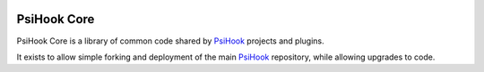 .. image:: https://img.shields.io/travis/sibson/psihook-core.svg :target: https://travis-ci.org/sibson/psihook-core/

PsiHook Core
===============

PsiHook Core is a library of common code shared by `PsiHook <https://github.com/sibson/psihook>`_ projects and plugins.

It exists to allow simple forking and deployment of the main `PsiHook`_ repository, while allowing upgrades to code.
